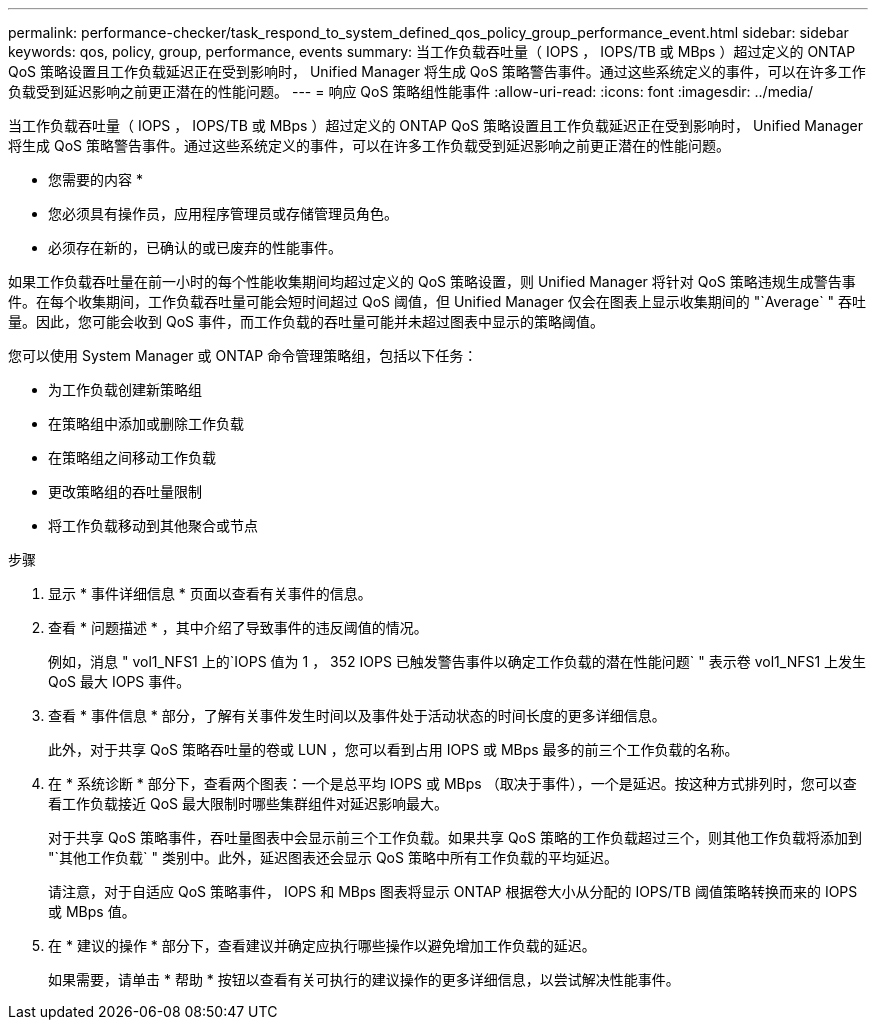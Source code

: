 ---
permalink: performance-checker/task_respond_to_system_defined_qos_policy_group_performance_event.html 
sidebar: sidebar 
keywords: qos, policy, group, performance, events 
summary: 当工作负载吞吐量（ IOPS ， IOPS/TB 或 MBps ）超过定义的 ONTAP QoS 策略设置且工作负载延迟正在受到影响时， Unified Manager 将生成 QoS 策略警告事件。通过这些系统定义的事件，可以在许多工作负载受到延迟影响之前更正潜在的性能问题。 
---
= 响应 QoS 策略组性能事件
:allow-uri-read: 
:icons: font
:imagesdir: ../media/


[role="lead"]
当工作负载吞吐量（ IOPS ， IOPS/TB 或 MBps ）超过定义的 ONTAP QoS 策略设置且工作负载延迟正在受到影响时， Unified Manager 将生成 QoS 策略警告事件。通过这些系统定义的事件，可以在许多工作负载受到延迟影响之前更正潜在的性能问题。

* 您需要的内容 *

* 您必须具有操作员，应用程序管理员或存储管理员角色。
* 必须存在新的，已确认的或已废弃的性能事件。


如果工作负载吞吐量在前一小时的每个性能收集期间均超过定义的 QoS 策略设置，则 Unified Manager 将针对 QoS 策略违规生成警告事件。在每个收集期间，工作负载吞吐量可能会短时间超过 QoS 阈值，但 Unified Manager 仅会在图表上显示收集期间的 "`Average` " 吞吐量。因此，您可能会收到 QoS 事件，而工作负载的吞吐量可能并未超过图表中显示的策略阈值。

您可以使用 System Manager 或 ONTAP 命令管理策略组，包括以下任务：

* 为工作负载创建新策略组
* 在策略组中添加或删除工作负载
* 在策略组之间移动工作负载
* 更改策略组的吞吐量限制
* 将工作负载移动到其他聚合或节点


.步骤
. 显示 * 事件详细信息 * 页面以查看有关事件的信息。
. 查看 * 问题描述 * ，其中介绍了导致事件的违反阈值的情况。
+
例如，消息 " vol1_NFS1 上的`IOPS 值为 1 ， 352 IOPS 已触发警告事件以确定工作负载的潜在性能问题` " 表示卷 vol1_NFS1 上发生 QoS 最大 IOPS 事件。

. 查看 * 事件信息 * 部分，了解有关事件发生时间以及事件处于活动状态的时间长度的更多详细信息。
+
此外，对于共享 QoS 策略吞吐量的卷或 LUN ，您可以看到占用 IOPS 或 MBps 最多的前三个工作负载的名称。

. 在 * 系统诊断 * 部分下，查看两个图表：一个是总平均 IOPS 或 MBps （取决于事件），一个是延迟。按这种方式排列时，您可以查看工作负载接近 QoS 最大限制时哪些集群组件对延迟影响最大。
+
对于共享 QoS 策略事件，吞吐量图表中会显示前三个工作负载。如果共享 QoS 策略的工作负载超过三个，则其他工作负载将添加到 "`其他工作负载` " 类别中。此外，延迟图表还会显示 QoS 策略中所有工作负载的平均延迟。

+
请注意，对于自适应 QoS 策略事件， IOPS 和 MBps 图表将显示 ONTAP 根据卷大小从分配的 IOPS/TB 阈值策略转换而来的 IOPS 或 MBps 值。

. 在 * 建议的操作 * 部分下，查看建议并确定应执行哪些操作以避免增加工作负载的延迟。
+
如果需要，请单击 * 帮助 * 按钮以查看有关可执行的建议操作的更多详细信息，以尝试解决性能事件。


